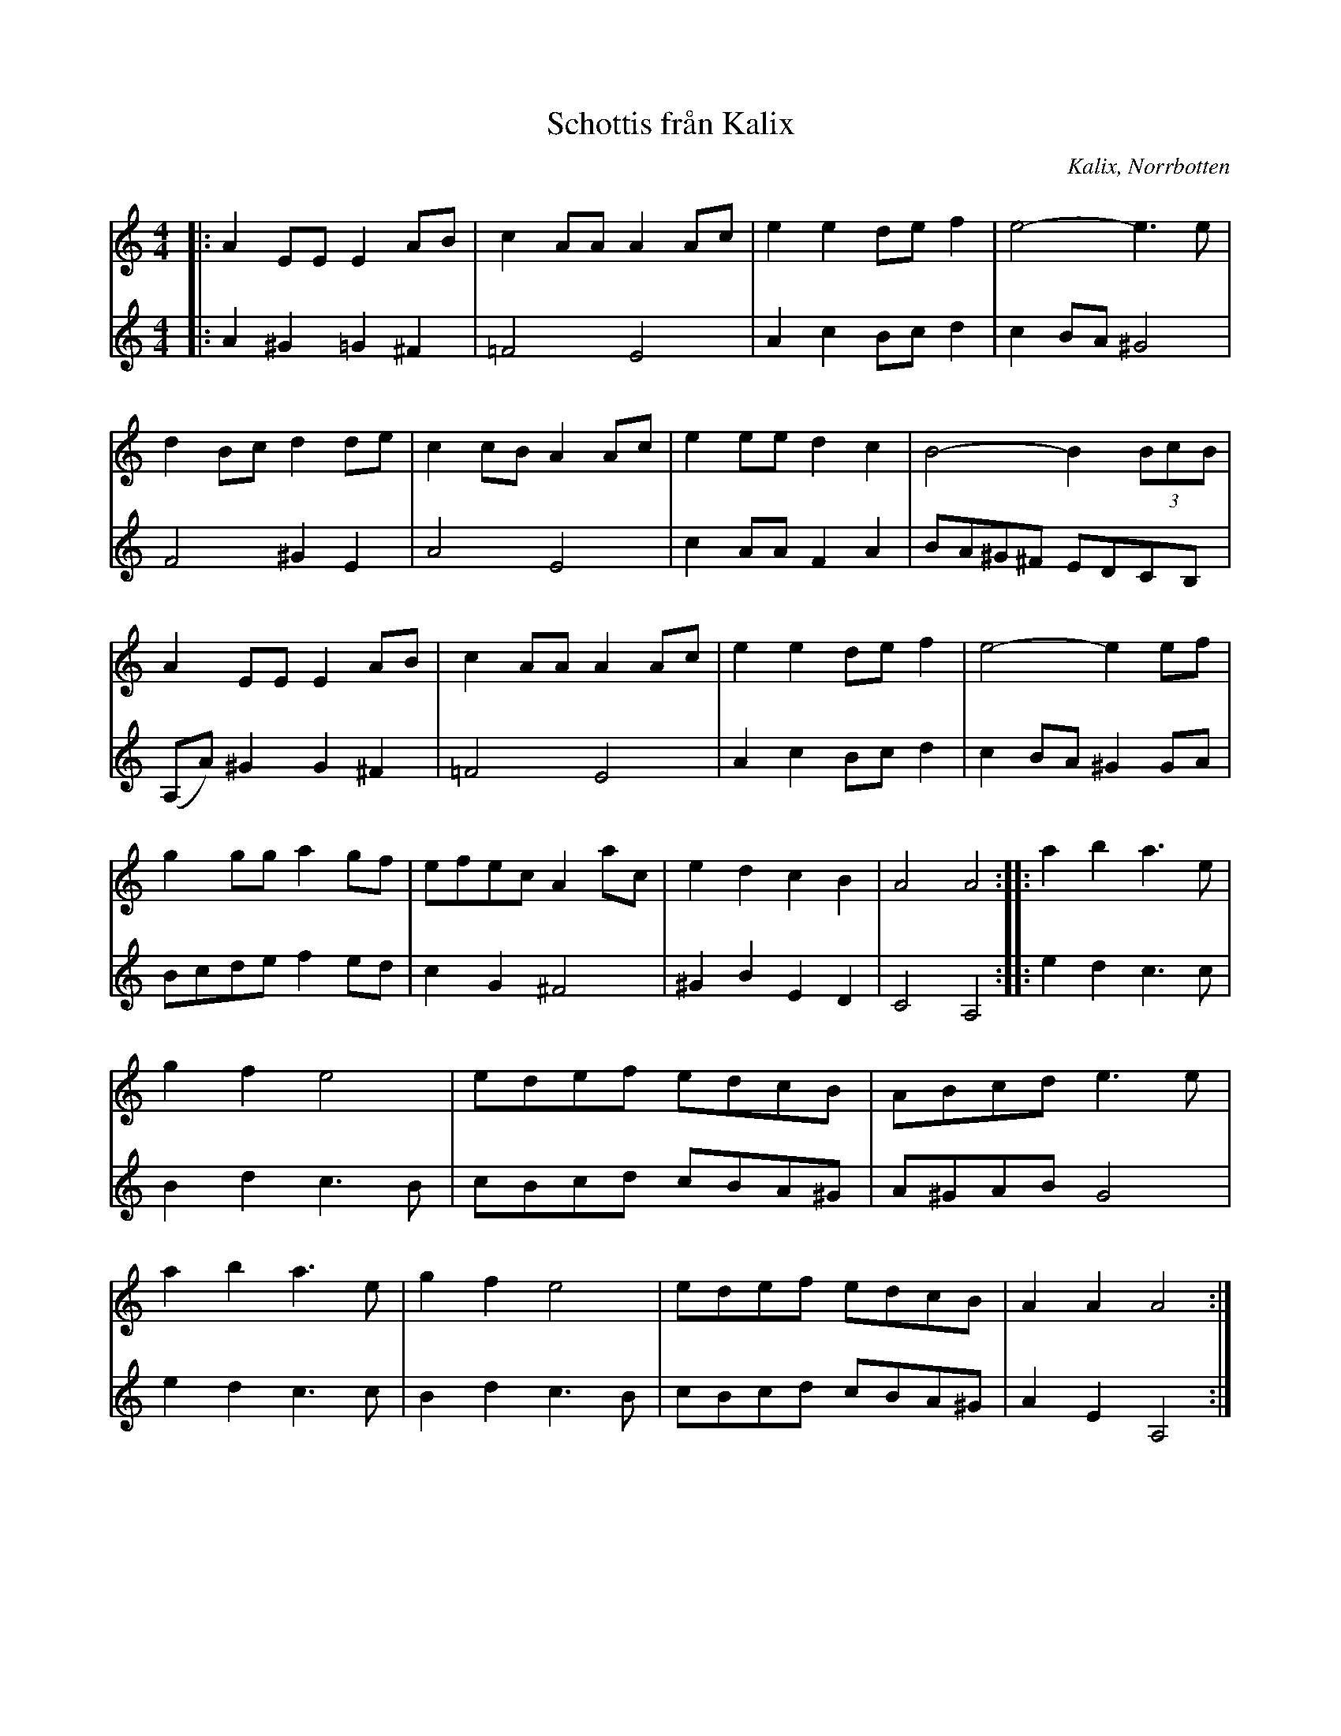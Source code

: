 %%abc-charset utf-8

X:1
T:Schottis från Kalix
R:Schottis
S:Efter Bo Wikström 
O:Kalix, Norrbotten
Z:till abc Eva Zwahlen 2009-11-13
N: Variant 1:Andrastämma av Olle Naess 2001-12-30 Variant 2: Andrastämma av Pe-O Fors 2002-03-25
M:4/4
L:1/8
K:Am
V:1
|:A2 EE E2 AB|c2 AA A2 Ac|e2 e2 de f2| e4-e3 e|d2 Bc d2 de|c2 cB A2 Ac|e2 ee d2 c2| B4-B2 (3BcB|A2 EE E2 AB| c2 AA A2 Ac| e2 e2 de f2| e4-e2 ef|g2 gg a2 gf|efec A2 ac|e2 d2 c2 B2| A4 A4::a2 b2 a3 e|g2 f2 e4|edef edcB|ABcd e3 e|a2 b2 a3 e|g2 f2 e4 |edef edcB| A2 A2 A4:| 
V:2
|:A2 ^G2 =G2 ^F2| =F4 E4|A2 c2 Bc d2|c2 BA ^G4| F4 ^G2 E2| A4 E4|c2 AA F2 A2|BA^G^F EDCB,|(A,A)^G2 G2 ^F2|=F4 E4| A2 c2 Bc d2| c2 BA ^G2 GA|Bcde f2 ed|c2 G2 ^F4|^G2 B2 E2 D2|C4 A,4::e2 d2 c3 c|B2 d2 c3 B|cBcd cBA^G|A^GAB G4|e2 d2 c3 c|B2 d2 c3 B|cBcd cBA^G|A2 E2 A,4:|

